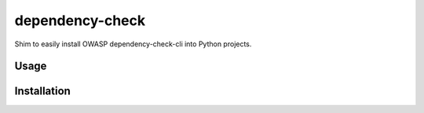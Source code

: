 dependency-check
================

.. image:: https://pypip.in/v/dependency-check/badge.png
    :target: https://pypi.python.org/pypi/dependency-check
    :alt: Latest PyPI version

.. image:: https://travis-ci.org/jhermann/dependency-check-py.png
   :target: https://travis-ci.org/jhermann/dependency-check-py
   :alt: Latest Travis CI build status

Shim to easily install OWASP dependency-check-cli into Python projects.

Usage
-----

Installation
------------
